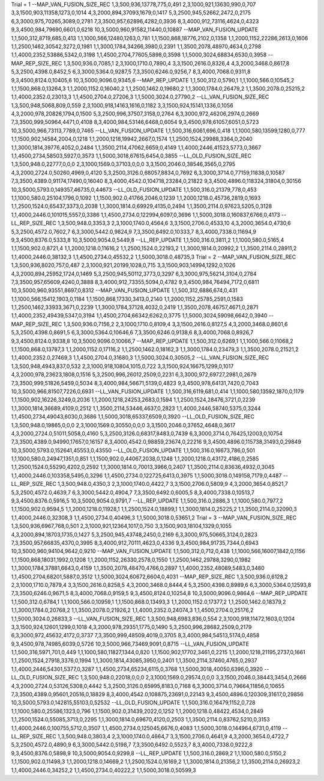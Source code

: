 Trial = 1
--MAP_VAN_FUSION_SIZE_REC
1,3,500,936,13778,775,0,491
2,3,1000,921,13630,990,0,707
3,3,1500,903,11358,1273,0,1014
4,3,2000,894,37093,1679,0,1417
5,3,2500,945,52662,2472,0,2175
6,3,3000,975,70265,3089,0,2781
7,3,3500,957,62896,4282,0,3936
8,3,4000,912,73116,4624,0,4323
9,3,4500,984,79690,6601,0,6218
10,3,5000,960,91582,11440,0,10887
--MAP_VAN_FUSION_UPDATE
1,1,500,312,8719,685,0,413
1,1,1000,566,12480,1263,0,781
1,1,1500,868,18776,2102,0,1358
1,1,2000,1152,22286,2613,0,1606
1,1,2500,1462,30542,3272,0,1981
1,1,3000,1784,34266,3980,0,2391
1,1,3500,2078,48970,4634,0,2798
1,1,4000,2352,53886,5342,0,3198
1,1,4500,2704,77605,5898,0,3598
1,1,5000,3024,68834,6530,0,3958
--MAP_REP_SIZE_REC
1,3,500,936.0,7085,1
2,3,1000,1710.0,7890,4
3,3,1500,2616.0,8326,4
4,3,2000,3468.0,8617,8
5,3,2500,4398.0,8452,5
6,3,3000,5364.0,9287,5
7,3,3500,6246.0,9256,7
8,3,4000,7068.0,9311,8
9,3,4500,8124.0,10405,6
10,3,5000,9096.0,9345,6
--MAP_REP_UPDATE
1,1,500,312.0,5790,1
1,1,1000,566.0,10545,2
1,1,1500,868.0,13264,3
1,1,2000,1152.0,16040,2
1,1,2500,1462.0,19680,2
1,1,3000,1784.0,26479,2
1,1,3500,2078.0,25215,2
1,1,4000,2352.0,23013,3
1,1,4500,2704.0,27206,3
1,1,5000,3024.0,27790,2
--LL_VAN_FUSION_SIZE_REC
1,3,500,948,5068,809,0,559
2,3,1000,918,14163,1616,0,1182
3,3,1500,924,15141,1336,0,1056
4,3,2000,978,20826,1794,0,1500
5,3,2500,996,37507,3158,0,2764
6,3,3000,972,46206,2974,0,2669
7,3,3500,999,50964,4471,0,4108
8,3,4000,984,53146,6468,0,6054
9,3,4500,978,61057,6051,0,5723
10,3,5000,966,73113,7789,0,7465
--LL_VAN_FUSION_UPDATE
1,1,500,316,6061,696,0,418
1,1,1000,580,13599,1280,0,777
1,1,1500,902,14584,2004,0,1218
1,1,2000,1218,19942,2667,0,1574
1,1,2500,1524,29988,3364,0,2040
1,1,3000,1814,39776,4052,0,2484
1,1,3500,2114,47062,6659,0,4149
1,1,4000,2446,41523,5773,0,3667
1,1,4500,2734,58503,5927,0,3573
1,1,5000,3018,67615,6454,0,3855
--LL_OLD_FUSION_SIZE_REC
1,3,500,948.0,22777,0,0,0
2,3,1000,1569.0,37103,0,0,0
3,3,1500,2046.0,38546,3565,0,2795
4,3,2000,2724.0,50260,4969,0,4120
5,3,2500,3126.0,68057,8834,0,7692
6,3,3000,3714.0,77159,11838,0,10587
7,3,3500,4389.0,91174,17490,0,16040
8,3,4000,4542.0,104718,23284,0,21822
9,3,4500,4896.0,118324,31804,0,30156
10,3,5000,5793.0,149357,46735,0,44673
--LL_OLD_FUSION_UPDATE
1,1,500,316.0,21379,778,0,453
1,1,1000,580.0,25104,1796,0,1092
1,1,1500,902.0,41766,2046,0,1239
1,1,2000,1218.0,45736,2819,0,1693
1,1,2500,1524.0,65437,3373,0,2038
1,1,3000,1814.0,69929,4135,0,2494
1,1,3500,2114.0,97623,5205,0,3128
1,1,4000,2446.0,101015,5557,0,3386
1,1,4500,2734.0,122994,6097,0,3696
1,1,5000,3018.0,160837,6766,0,4173
--LL_REP_SIZE_REC
1,3,500,948.0,3353,3
2,3,1000,1740.0,4564,6
3,3,1500,2706.0,4533,10
4,3,2000,3654.0,4730,6
5,3,2500,4572.0,7602,7
6,3,3000,5442.0,9824,9
7,3,3500,6492.0,10333,7
8,3,4000,7338.0,11694,9
9,3,4500,8376.0,5333,8
10,3,5000,9054.0,5449,8
--LL_REP_UPDATE
1,1,500,316.0,3811,2
1,1,1000,580.0,5165,4
1,1,1500,902.0,8721,4
1,1,2000,1218.0,11616,2
1,1,2500,1524.0,22193,2
1,1,3000,1814.0,20992,2
1,1,3500,2114.0,28911,2
1,1,4000,2446.0,38132,3
1,1,4500,2734.0,45532,2
1,1,5000,3018.0,48735,3
Trial = 2
--MAP_VAN_FUSION_SIZE_REC
1,3,500,936,8020,757,0,487
2,3,1000,921,20199,1028,0,715
3,3,1500,903,14994,1292,0,1026
4,3,2000,894,25952,1724,0,1469
5,3,2500,945,50112,3773,0,3297
6,3,3000,975,56214,3104,0,2784
7,3,3500,957,65609,4240,0,3888
8,3,4000,912,73355,5094,0,4782
9,3,4500,984,76494,7172,0,6811
10,3,5000,960,93551,8697,0,8312
--MAP_VAN_FUSION_UPDATE
1,1,500,312,6886,674,0,431
1,1,1000,566,15412,1903,0,1184
1,1,1500,868,17330,3413,0,2140
1,1,2000,1152,25785,2591,0,1583
1,1,2500,1462,33933,3671,0,2239
1,1,3000,1784,37128,4032,0,2419
1,1,3500,2078,46757,4671,0,2871
1,1,4000,2352,49439,5347,0,3194
1,1,4500,2704,66342,6262,0,3775
1,1,5000,3024,59098,6642,0,3940
--MAP_REP_SIZE_REC
1,3,500,936.0,7156,2
2,3,1000,1710.0,8109,4
3,3,1500,2616.0,8127,5
4,3,2000,3468.0,8601,6
5,3,2500,4398.0,8691,5
6,3,3000,5364.0,10646,6
7,3,3500,6246.0,9138,6
8,3,4000,7068.0,8926,7
9,3,4500,8124.0,9338,8
10,3,5000,9096.0,10066,7
--MAP_REP_UPDATE
1,1,500,312.0,6269,1
1,1,1000,566.0,11068,2
1,1,1500,868.0,13787,3
1,1,2000,1152.0,17116,2
1,1,2500,1462.0,18162,3
1,1,3000,1784.0,23479,3
1,1,3500,2078.0,21521,2
1,1,4000,2352.0,27469,3
1,1,4500,2704.0,31680,3
1,1,5000,3024.0,30505,2
--LL_VAN_FUSION_SIZE_REC
1,3,500,948,4943,837,0,532
2,3,1000,918,10804,1015,0,722
3,3,1500,924,16675,1299,0,1017
4,3,2000,978,23623,1808,0,1516
5,3,2500,996,26012,2509,0,2231
6,3,3000,972,69727,2981,0,2679
7,3,3500,999,51826,5459,0,5034
8,3,4000,984,56671,5139,0,4823
9,3,4500,978,64131,7420,0,7043
10,3,5000,966,81507,7226,0,6931
--LL_VAN_FUSION_UPDATE
1,1,500,316,6119,681,0,414
1,1,1000,580,13592,1870,0,1179
1,1,1500,902,16226,3249,0,2036
1,1,2000,1218,24253,2683,0,1594
1,1,2500,1524,28476,3721,0,2239
1,1,3000,1814,36689,4109,0,2512
1,1,3500,2114,53446,4637,0,2823
1,1,4000,2446,58740,5375,0,3244
1,1,4500,2734,49043,6030,0,3686
1,1,5000,3018,65337,6509,0,3920
--LL_OLD_FUSION_SIZE_REC
1,3,500,948.0,19865,0,0,0
2,3,1000,1569.0,30550,0,0,0
3,3,1500,2046.0,37652,4648,0,3617
4,3,2000,2724.0,51011,5058,0,4160
5,3,2500,3126.0,68317,8483,0,7439
6,3,3000,3714.0,76425,12003,0,10754
7,3,3500,4389.0,94990,17657,0,16157
8,3,4000,4542.0,98859,23674,0,22216
9,3,4500,4896.0,115738,31493,0,29849
10,3,5000,5793.0,152641,45553,0,43550
--LL_OLD_FUSION_UPDATE
1,1,500,316.0,16673,786,0,501
1,1,1000,580.0,24947,1351,0,851
1,1,1500,902.0,44067,2038,0,1248
1,1,2000,1218.0,43172,4186,0,2585
1,1,2500,1524.0,55290,4202,0,2592
1,1,3000,1814.0,70013,3966,0,2407
1,1,3500,2114.0,83636,4932,0,3045
1,1,4000,2446.0,103358,5495,0,3296
1,1,4500,2734.0,122725,6413,0,3975
1,1,5000,3018.0,149158,7179,0,4487
--LL_REP_SIZE_REC
1,3,500,948.0,4350,3
2,3,1000,1740.0,4422,7
3,3,1500,2706.0,5809,9
4,3,2000,3654.0,8521,7
5,3,2500,4572.0,4639,7
6,3,3000,5442.0,4904,7
7,3,3500,6492.0,6005,5
8,3,4000,7338.0,10513,7
9,3,4500,8376.0,5916,5
10,3,5000,9054.0,9791,7
--LL_REP_UPDATE
1,1,500,316.0,2886,3
1,1,1000,580.0,7977,2
1,1,1500,902.0,9594,5
1,1,2000,1218.0,11928,1
1,1,2500,1524.0,18899,1
1,1,3000,1814.0,25225,2
1,1,3500,2114.0,32090,3
1,1,4000,2446.0,32308,3
1,1,4500,2734.0,40496,3
1,1,5000,3018.0,53651,2
Trial = 3
--MAP_VAN_FUSION_SIZE_REC
1,3,500,936,6967,768,0,501
2,3,1000,921,12364,1017,0,750
3,3,1500,903,18104,1329,0,1055
4,3,2000,894,18703,1735,0,1427
5,3,2500,945,43748,2450,0,2169
6,3,3000,975,50665,3124,0,2823
7,3,3500,957,66835,4370,0,3995
8,3,4000,912,70111,4623,0,4336
9,3,4500,984,91735,7344,0,6943
10,3,5000,960,94104,9642,0,9210
--MAP_VAN_FUSION_UPDATE
1,1,500,312,0,712,0,438
1,1,1000,566,16007,1842,0,1156
1,1,1500,868,18031,1992,0,1208
1,1,2000,1152,26330,2578,0,1550
1,1,2500,1462,29788,3290,0,1982
1,1,3000,1784,37881,6643,0,4159
1,1,3500,2078,48470,4766,0,2897
1,1,4000,2352,48089,5483,0,3480
1,1,4500,2704,68201,5887,0,3512
1,1,5000,3024,60672,6604,0,4031
--MAP_REP_SIZE_REC
1,3,500,936.0,6128,2
2,3,1000,1710.0,7879,4
3,3,1500,2616.0,8258,5
4,3,2000,3468.0,8444,4
5,3,2500,4398.0,8989,6
6,3,3000,5364.0,12593,8
7,3,3500,6246.0,9671,5
8,3,4000,7068.0,9159,5
9,3,4500,8124.0,10254,8
10,3,5000,9096.0,9864,6
--MAP_REP_UPDATE
1,1,500,312.0,6784,1
1,1,1000,566.0,10959,1
1,1,1500,868.0,13493,3
1,1,2000,1152.0,17377,2
1,1,2500,1462.0,18379,2
1,1,3000,1784.0,20768,2
1,1,3500,2078.0,21926,2
1,1,4000,2352.0,24074,3
1,1,4500,2704.0,25176,2
1,1,5000,3024.0,26833,3
--LL_VAN_FUSION_SIZE_REC
1,3,500,948,6983,836,0,554
2,3,1000,918,11472,1603,0,1204
3,3,1500,924,12601,1299,0,1018
4,3,2000,978,29351,1775,0,1490
5,3,2500,996,28682,2509,0,2179
6,3,3000,972,45632,4172,0,3737
7,3,3500,999,48509,4019,0,3705
8,3,4000,984,54513,5174,0,4858
9,3,4500,978,74985,6039,0,5726
10,3,5000,966,73469,9091,0,8715
--LL_VAN_FUSION_UPDATE
1,1,500,316,5971,701,0,449
1,1,1000,580,11827,1344,0,820
1,1,1500,902,17702,3461,0,2215
1,1,2000,1218,21195,2737,0,1661
1,1,2500,1524,27918,3376,0,1994
1,1,3000,1814,43085,3950,0,2401
1,1,3500,2114,37460,4765,0,2937
1,1,4000,2446,54301,5377,0,3287
1,1,4500,2734,65234,6115,0,3768
1,1,5000,3018,40050,6396,0,3920
--LL_OLD_FUSION_SIZE_REC
1,3,500,948.0,22018,0,0,0
2,3,1000,1569.0,29574,0,0,0
3,3,1500,2046.0,38443,3454,0,2666
4,3,2000,2724.0,53126,5308,0,4442
5,3,2500,3126.0,65995,8183,0,7168
6,3,3000,3714.0,79664,11856,0,10655
7,3,3500,4389.0,95601,20516,0,18829
8,3,4000,4542.0,108875,23691,0,22143
9,3,4500,4896.0,120309,31617,0,29856
10,3,5000,5793.0,142815,55103,0,52532
--LL_OLD_FUSION_UPDATE
1,1,500,316.0,16479,1152,0,728
1,1,1000,580.0,25586,1323,0,796
1,1,1500,902.0,31439,2022,0,1252
1,1,2000,1218.0,48422,4534,0,2849
1,1,2500,1524.0,55085,3713,0,2295
1,1,3000,1814.0,69670,4120,0,2503
1,1,3500,2114.0,83762,5210,0,3153
1,1,4000,2446.0,100755,5712,0,3507
1,1,4500,2734.0,125045,6676,0,4083
1,1,5000,3018.0,144964,6731,0,4119
--LL_REP_SIZE_REC
1,3,500,948.0,3803,4
2,3,1000,1740.0,4664,7
3,3,1500,2706.0,4641,9
4,3,2000,3654.0,4722,7
5,3,2500,4572.0,4890,9
6,3,3000,5442.0,5198,7
7,3,3500,6492.0,5523,7
8,3,4000,7338.0,9222,8
9,3,4500,8376.0,5898,9
10,3,5000,9054.0,9299,8
--LL_REP_UPDATE
1,1,500,316.0,2869,2
1,1,1000,580.0,5150,2
1,1,1500,902.0,11498,3
1,1,2000,1218.0,14669,2
1,1,2500,1524.0,16169,2
1,1,3000,1814.0,21356,2
1,1,3500,2114.0,26923,2
1,1,4000,2446.0,34252,2
1,1,4500,2734.0,40222,2
1,1,5000,3018.0,50599,3
